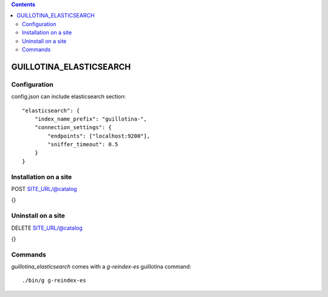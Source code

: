 .. contents::

GUILLOTINA_ELASTICSEARCH
========================


Configuration
-------------

config.json can include elasticsearch section::

    "elasticsearch": {
        "index_name_prefix": "guillotina-",
        "connection_settings": {
            "endpoints": ["localhost:9200"],
            "sniffer_timeout": 0.5
        }
    }


Installation on a site
----------------------

POST SITE_URL/@catalog

{}

Uninstall on a site
-------------------

DELETE SITE_URL/@catalog

{}


Commands
--------

`guillotina_elasticsearch` comes with a `g-reindex-es` guillotina command::

    ./bin/g g-reindex-es
